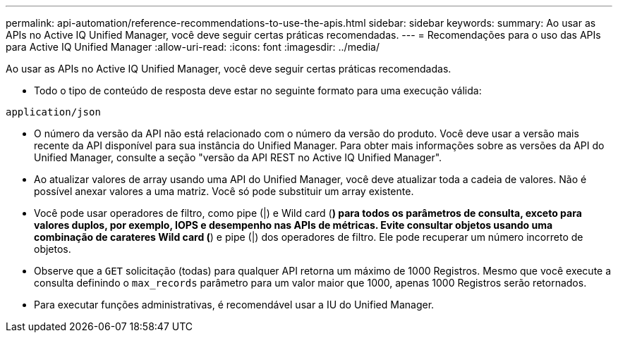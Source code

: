 ---
permalink: api-automation/reference-recommendations-to-use-the-apis.html 
sidebar: sidebar 
keywords:  
summary: Ao usar as APIs no Active IQ Unified Manager, você deve seguir certas práticas recomendadas. 
---
= Recomendações para o uso das APIs para Active IQ Unified Manager
:allow-uri-read: 
:icons: font
:imagesdir: ../media/


[role="lead"]
Ao usar as APIs no Active IQ Unified Manager, você deve seguir certas práticas recomendadas.

* Todo o tipo de conteúdo de resposta deve estar no seguinte formato para uma execução válida:


[listing]
----
application/json
----
* O número da versão da API não está relacionado com o número da versão do produto. Você deve usar a versão mais recente da API disponível para sua instância do Unified Manager. Para obter mais informações sobre as versões da API do Unified Manager, consulte a seção "versão da API REST no Active IQ Unified Manager".
* Ao atualizar valores de array usando uma API do Unified Manager, você deve atualizar toda a cadeia de valores. Não é possível anexar valores a uma matriz. Você só pode substituir um array existente.
* Você pode usar operadores de filtro, como pipe (|) e Wild card (*) para todos os parâmetros de consulta, exceto para valores duplos, por exemplo, IOPS e desempenho nas APIs de métricas. Evite consultar objetos usando uma combinação de carateres Wild card (*) e pipe (|) dos operadores de filtro. Ele pode recuperar um número incorreto de objetos.
* Observe que a `GET` solicitação (todas) para qualquer API retorna um máximo de 1000 Registros. Mesmo que você execute a consulta definindo o `max_records` parâmetro para um valor maior que 1000, apenas 1000 Registros serão retornados.
* Para executar funções administrativas, é recomendável usar a IU do Unified Manager.


